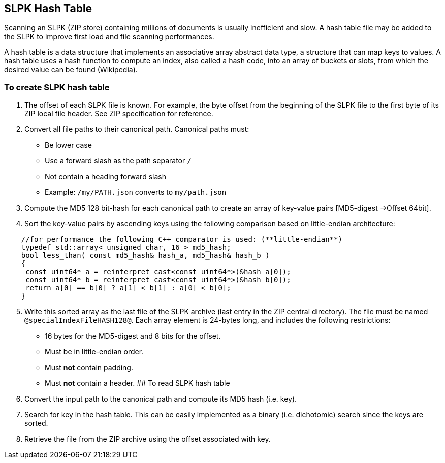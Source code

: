 == SLPK Hash Table

Scanning an SLPK (ZIP store) containing millions of documents is usually
inefficient and slow. A hash table file may be added to the SLPK to
improve first load and file scanning performances.

A hash table is a data structure that implements an associative array
abstract data type, a structure that can map keys to values. A hash
table uses a hash function to compute an index, also called a hash code,
into an array of buckets or slots, from which the desired value can be
found (Wikipedia).

=== To create SLPK hash table

[arabic]
. The offset of each SLPK file is known. For example, the byte offset
from the beginning of the SLPK file to the first byte of its ZIP local
file header. See ZIP specification for reference.
. Convert all file paths to their canonical path. Canonical paths must:
* Be lower case
* Use a forward slash as the path separator `/`
* Not contain a heading forward slash
* Example: `/my/PATH.json` converts to `my/path.json`
. Compute the MD5 128 bit-hash for each canonical path to create an
array of key-value pairs [MD5-digest ->Offset 64bit].
. Sort the key-value pairs by ascending keys using the following
comparison based on little-endian architecture:

[source,cpp]
----
    //for performance the following C++ comparator is used: (**little-endian**)
    typedef std::array< unsigned char, 16 > md5_hash;
    bool less_than( const md5_hash& hash_a, md5_hash& hash_b )
    {
     const uint64* a = reinterpret_cast<const uint64*>(&hash_a[0]); 
     const uint64* b = reinterpret_cast<const uint64*>(&hash_b[0]); 
     return a[0] == b[0] ? a[1] < b[1] : a[0] < b[0];
    }
----

[arabic, start=5]
. Write this sorted array as the last file of the SLPK archive (last
entry in the ZIP central directory). The file must be named
`@specialIndexFileHASH128@`. Each array element is 24-bytes long, and
includes the following restrictions:
* 16 bytes for the MD5-digest and 8 bits for the offset.
* Must be in little-endian order.
* Must *not* contain padding.
* Must *not* contain a header. ## To read SLPK hash table
. Convert the input path to the canonical path and compute its MD5 hash
(i.e. key).
. Search for key in the hash table. This can be easily implemented as a
binary (i.e. dichotomic) search since the keys are sorted.
. Retrieve the file from the ZIP archive using the offset associated
with key.
